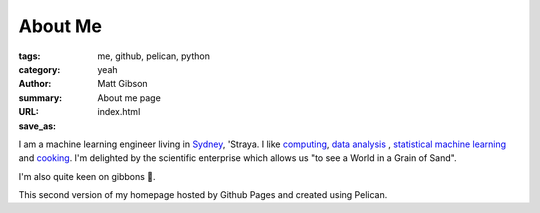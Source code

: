 ========
About Me
========
:tags: me, github, pelican, python
:category: yeah
:author: Matt Gibson
:summary: About me page
:URL:
:save_as: index.html


I am a machine learning engineer living in `Sydney <http://en.wikipedia.org/wiki/Sydney>`_, 'Straya. I like  `computing <http://www.python.org/>`_, `data analysis <http://en.wikipedia.org/wiki/>`_ , `statistical machine learning <http://www.r-project.org/>`_ and `cooking <http://www.seriouseats.com/the-food-lab/?ref=nav_main>`_. I'm delighted by the scientific enterprise which allows us "to see a World in a Grain of Sand". 


I'm also quite keen on gibbons 🐒.

This second version of my homepage hosted by Github Pages and created using Pelican.
